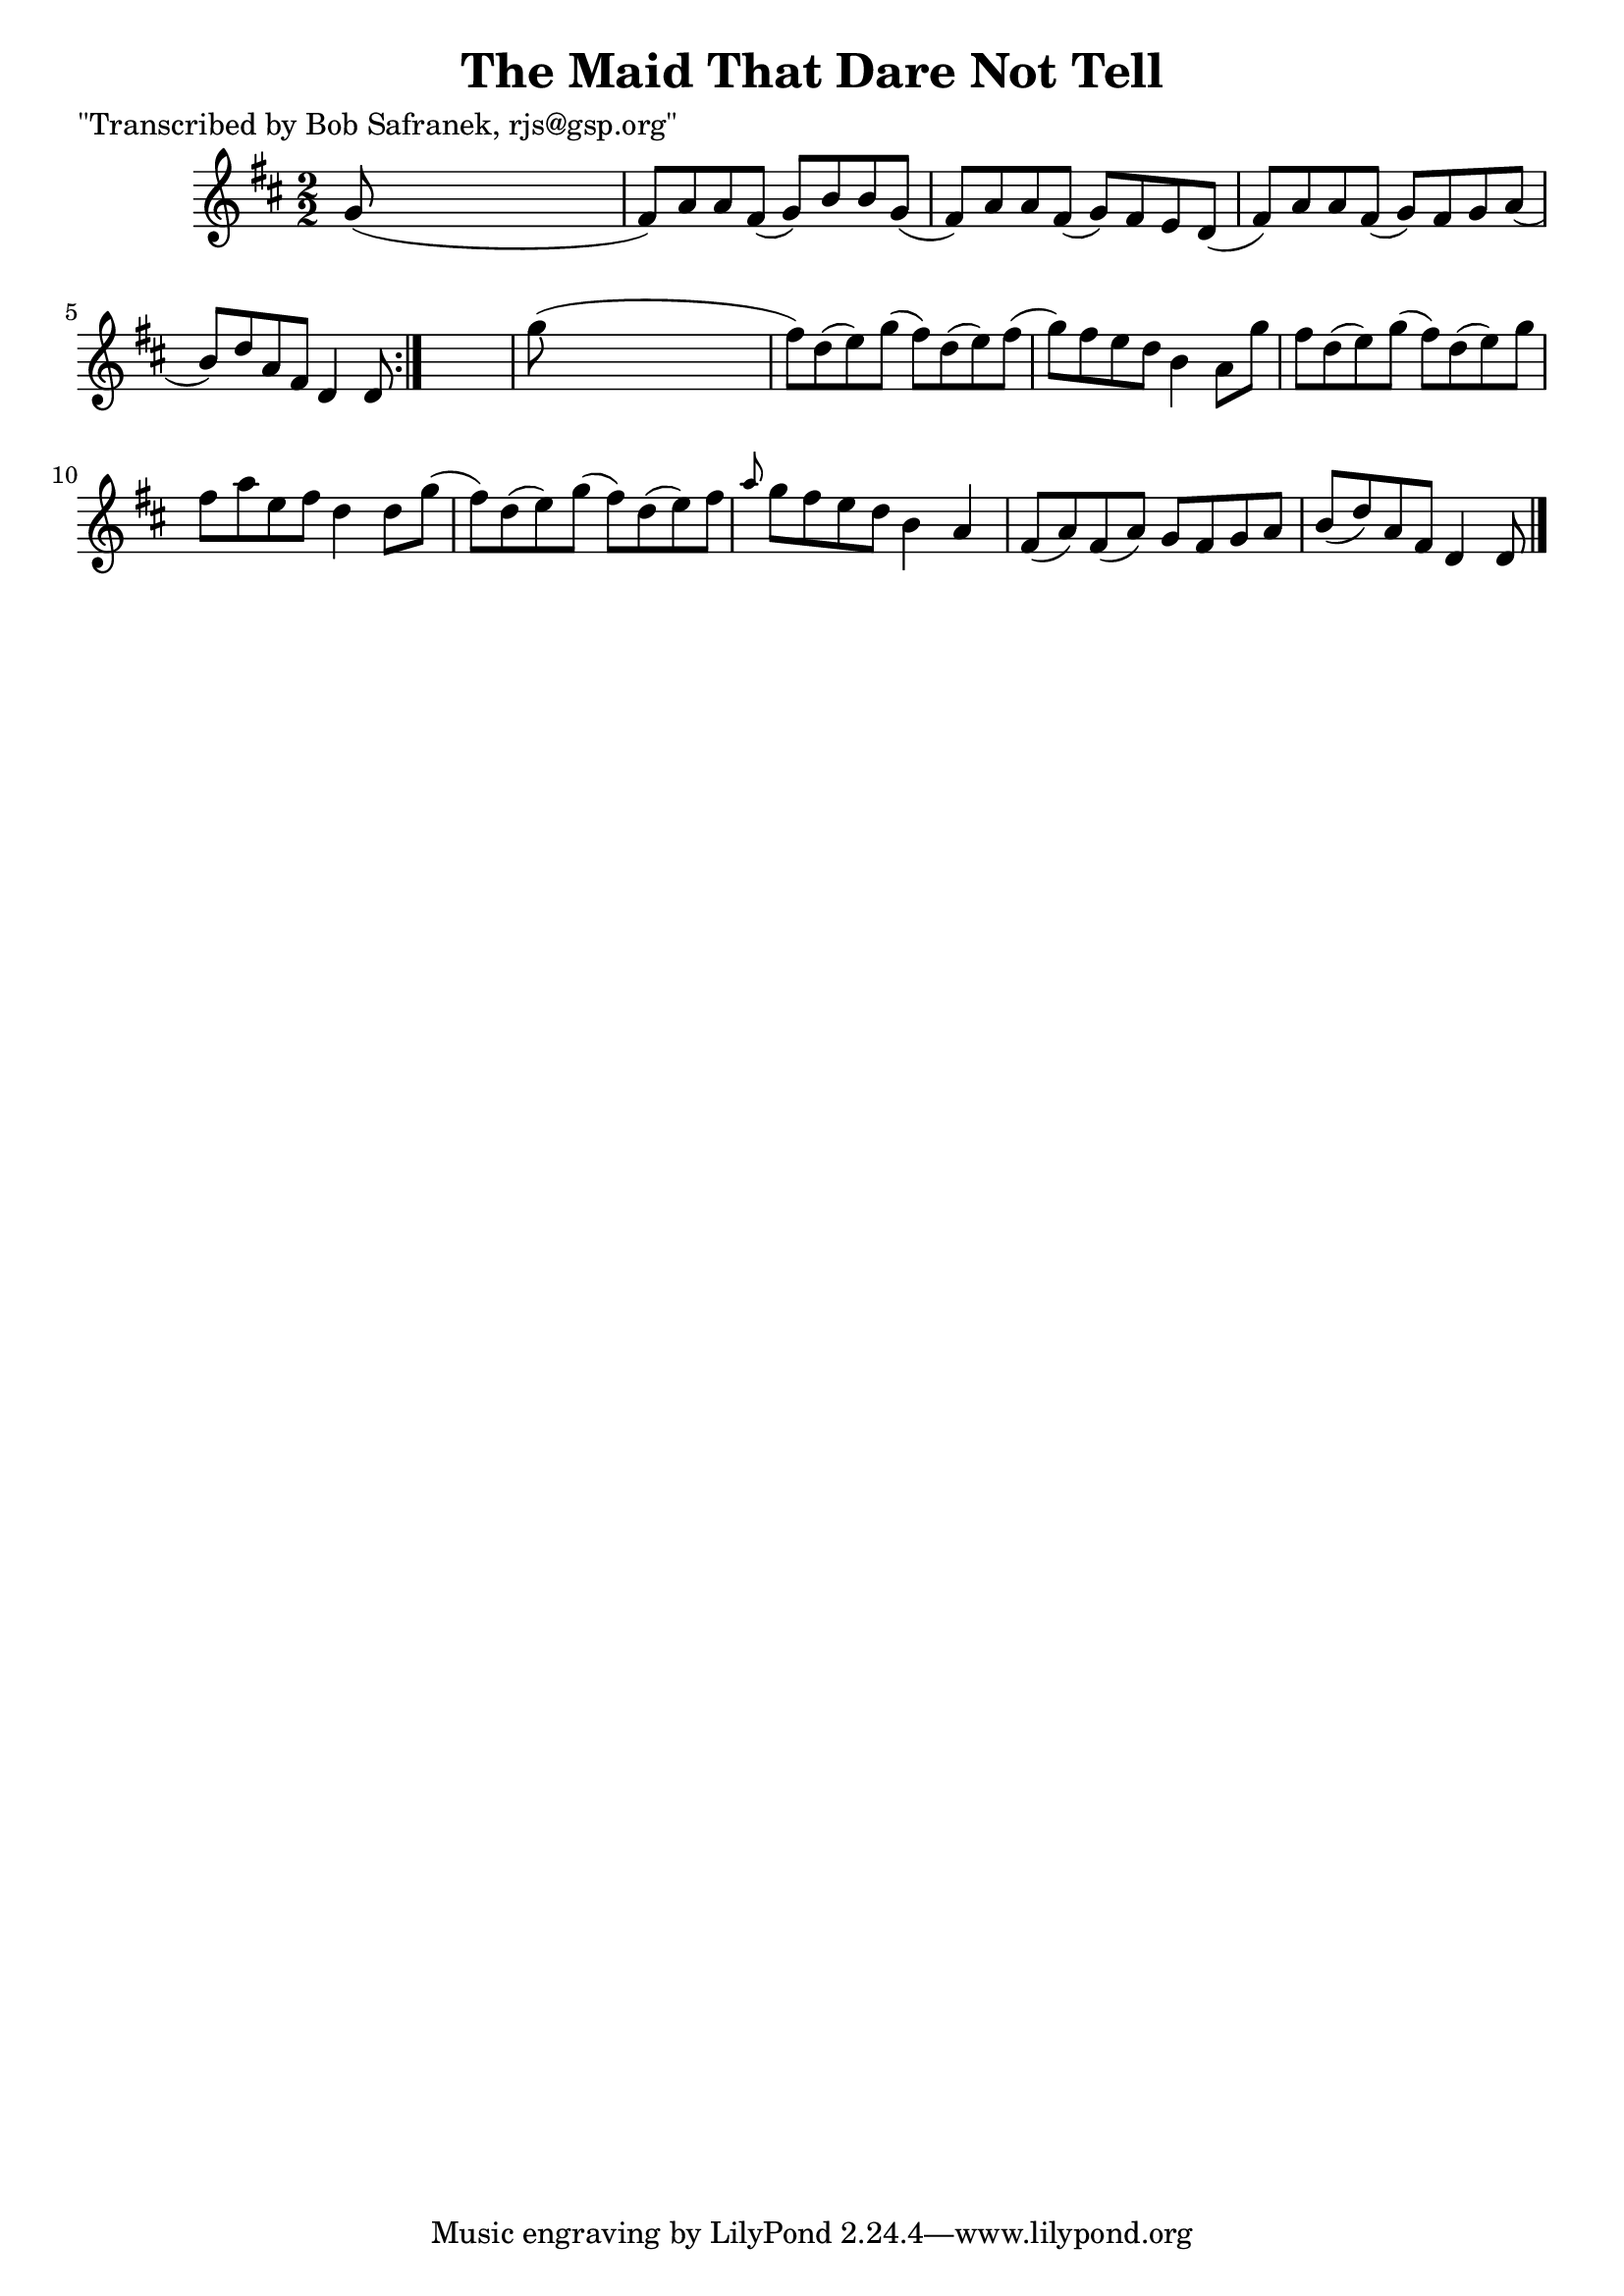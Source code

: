 
\version "2.16.2"
% automatically converted by musicxml2ly from xml/1405_bs.xml

%% additional definitions required by the score:
\language "english"


\header {
    poet = "\"Transcribed by Bob Safranek, rjs@gsp.org\""
    encoder = "abc2xml version 63"
    encodingdate = "2015-01-25"
    title = "The Maid That Dare Not Tell"
    }

\layout {
    \context { \Score
        autoBeaming = ##f
        }
    }
PartPOneVoiceOne =  \relative g' {
    \repeat volta 2 {
        \key d \major \numericTimeSignature\time 2/2 g8 ( s8*7 | % 2
        fs8 ) [ a8 a8 fs8 ( ] g8 ) [ b8 b8 g8 ( ] | % 3
        fs8 ) [ a8 a8 fs8 ( ] g8 ) [ fs8 e8 d8 ( ] | % 4
        fs8 ) [ a8 a8 fs8 ( ] g8 ) [ fs8 g8 a8 ( ] | % 5
        b8 ) [ d8 a8 fs8 ] d4 d8 }
    s8 | % 6
    g'8 ( s8*7 | % 7
    fs8 ) [ d8 ( e8 ) g8 ( ] fs8 ) [ d8 ( e8 ) fs8 ( ] | % 8
    g8 ) [ fs8 e8 d8 ] b4 a8 [ g'8 ] | % 9
    fs8 [ d8 ( e8 ) g8 ( ] fs8 ) [ d8 ( e8 ) g8 ] | \barNumberCheck #10
    fs8 [ a8 e8 fs8 ] d4 d8 [ g8 ( ] | % 11
    fs8 ) [ d8 ( e8 ) g8 ( ] fs8 ) [ d8 ( e8 ) fs8 ] | % 12
    \grace { a8 } g8 [ fs8 e8 d8 ] b4 a4 | % 13
    fs8 ( [ a8 ) fs8 ( a8 ) ] g8 [ fs8 g8 a8 ] | % 14
    b8 ( [ d8 ) a8 fs8 ] d4 d8 \bar "|."
    }


% The score definition
\score {
    <<
        \new Staff <<
            \context Staff << 
                \context Voice = "PartPOneVoiceOne" { \PartPOneVoiceOne }
                >>
            >>
        
        >>
    \layout {}
    % To create MIDI output, uncomment the following line:
    %  \midi {}
    }


